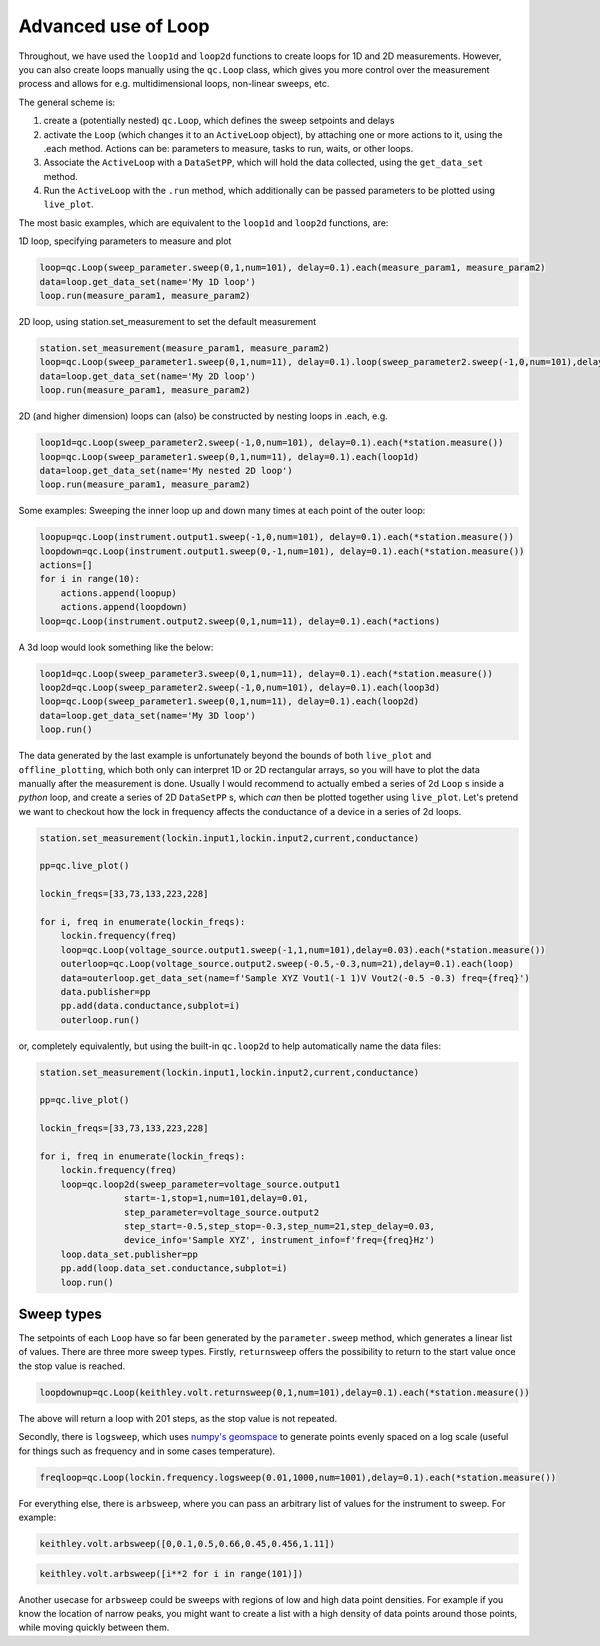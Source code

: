 Advanced use of Loop
====================

Throughout, we have used the ``loop1d`` and ``loop2d`` functions to create loops for 1D and 2D measurements. However, you can also create loops manually using the ``qc.Loop`` class, which gives you more control over the measurement process and allows for e.g. multidimensional loops, non-linear sweeps, etc.

The general scheme is:

1. create a (potentially nested) ``qc.Loop``, which defines the sweep setpoints and delays

2. activate the ``Loop`` (which changes it to an ``ActiveLoop`` object), by attaching one or more actions to it, using the .each method. Actions can be: parameters to measure, tasks to run, waits, or other loops.

3. Associate the ``ActiveLoop`` with a ``DataSetPP``, which will hold the data collected, using the ``get_data_set`` method.

4. Run the ``ActiveLoop`` with the ``.run`` method, which additionally can be passed parameters to be plotted using ``live_plot``.

The most basic examples, which are equivalent to the ``loop1d`` and ``loop2d`` functions, are:

1D loop, specifying parameters to measure and plot

.. code-block:: python

    loop=qc.Loop(sweep_parameter.sweep(0,1,num=101), delay=0.1).each(measure_param1, measure_param2)
    data=loop.get_data_set(name='My 1D loop')
    loop.run(measure_param1, measure_param2)

2D loop, using station.set_measurement to set the default measurement

.. code-block:: python

    station.set_measurement(measure_param1, measure_param2)
    loop=qc.Loop(sweep_parameter1.sweep(0,1,num=11), delay=0.1).loop(sweep_parameter2.sweep(-1,0,num=101),delay=0.1).each(*station.measure())
    data=loop.get_data_set(name='My 2D loop')
    loop.run(measure_param1, measure_param2)

2D (and higher dimension) loops can (also) be constructed by nesting loops in .each, e.g.

.. code-block:: python

    loop1d=qc.Loop(sweep_parameter2.sweep(-1,0,num=101), delay=0.1).each(*station.measure())
    loop=qc.Loop(sweep_parameter1.sweep(0,1,num=11), delay=0.1).each(loop1d)
    data=loop.get_data_set(name='My nested 2D loop')
    loop.run(measure_param1, measure_param2)

Some examples: Sweeping the inner loop up and down many times at each point of the outer loop:

.. code-block:: python

    loopup=qc.Loop(instrument.output1.sweep(-1,0,num=101), delay=0.1).each(*station.measure())
    loopdown=qc.Loop(instrument.output1.sweep(0,-1,num=101), delay=0.1).each(*station.measure())
    actions=[]
    for i in range(10):
        actions.append(loopup)
        actions.append(loopdown)
    loop=qc.Loop(instrument.output2.sweep(0,1,num=11), delay=0.1).each(*actions)

A 3d loop would look something like the below:

.. code-block:: python

    loop1d=qc.Loop(sweep_parameter3.sweep(0,1,num=11), delay=0.1).each(*station.measure())
    loop2d=qc.Loop(sweep_parameter2.sweep(-1,0,num=101), delay=0.1).each(loop3d)
    loop=qc.Loop(sweep_parameter1.sweep(0,1,num=11), delay=0.1).each(loop2d)
    data=loop.get_data_set(name='My 3D loop')
    loop.run()

The data generated by the last example is unfortunately beyond the bounds of both ``live_plot`` and ``offline_plotting``, which both only can interpret 1D or 2D rectangular arrays, so you will have to plot the data manually after the measurement is done. Usually I would recommend to actually embed a series of 2d ``Loop`` s inside a *python* loop, and create a series of 2D ``DataSetPP`` s, which *can* then be plotted together using ``live_plot``. Let's pretend we want to checkout how the lock in frequency affects the conductance of a device in a series of 2d loops.

.. code-block:: python
    
    station.set_measurement(lockin.input1,lockin.input2,current,conductance)

    pp=qc.live_plot()

    lockin_freqs=[33,73,133,223,228]

    for i, freq in enumerate(lockin_freqs):
        lockin.frequency(freq)
        loop=qc.Loop(voltage_source.output1.sweep(-1,1,num=101),delay=0.03).each(*station.measure())
        outerloop=qc.Loop(voltage_source.output2.sweep(-0.5,-0.3,num=21),delay=0.1).each(loop)
        data=outerloop.get_data_set(name=f'Sample XYZ Vout1(-1 1)V Vout2(-0.5 -0.3) freq={freq}')
        data.publisher=pp
        pp.add(data.conductance,subplot=i)
        outerloop.run()

or, completely equivalently, but using the built-in ``qc.loop2d`` to help automatically name the data files:

.. code-block:: python

    station.set_measurement(lockin.input1,lockin.input2,current,conductance)

    pp=qc.live_plot()

    lockin_freqs=[33,73,133,223,228]

    for i, freq in enumerate(lockin_freqs):
        lockin.frequency(freq)
        loop=qc.loop2d(sweep_parameter=voltage_source.output1
                    start=-1,stop=1,num=101,delay=0.01,
                    step_parameter=voltage_source.output2
                    step_start=-0.5,step_stop=-0.3,step_num=21,step_delay=0.03,
                    device_info='Sample XYZ', instrument_info=f'freq={freq}Hz')
        loop.data_set.publisher=pp
        pp.add(loop.data_set.conductance,subplot=i)
        loop.run()

Sweep types
-----------

The setpoints of each ``Loop`` have so far been generated by the ``parameter.sweep`` method, which generates a linear list of values. There are three more sweep types. Firstly, ``returnsweep`` offers the possibility to return to the start value once the stop value is reached.

.. code-block:: python

    loopdownup=qc.Loop(keithley.volt.returnsweep(0,1,num=101),delay=0.1).each(*station.measure())

The above will return a loop with 201 steps, as the stop value is not repeated.

Secondly, there is ``logsweep``, which uses `numpy's geomspace <https://numpy.org/doc/2.1/reference/generated/numpy.geomspace.html>`__ to generate points evenly spaced on a log scale (useful for things such as frequency and in some cases temperature).

.. code-block:: python

    freqloop=qc.Loop(lockin.frequency.logsweep(0.01,1000,num=1001),delay=0.1).each(*station.measure())

For everything else, there is ``arbsweep``, where you can pass an arbitrary list of values for the instrument to sweep. For example:

.. code-block:: python

    keithley.volt.arbsweep([0,0.1,0.5,0.66,0.45,0.456,1.11])

.. code-block:: python

    keithley.volt.arbsweep([i**2 for i in range(101)])

Another usecase for ``arbsweep`` could be sweeps with regions of low and high data point densities. For example if you know the location of narrow peaks, you might want to create a list with a high density of data points around those points, while moving quickly between them.
